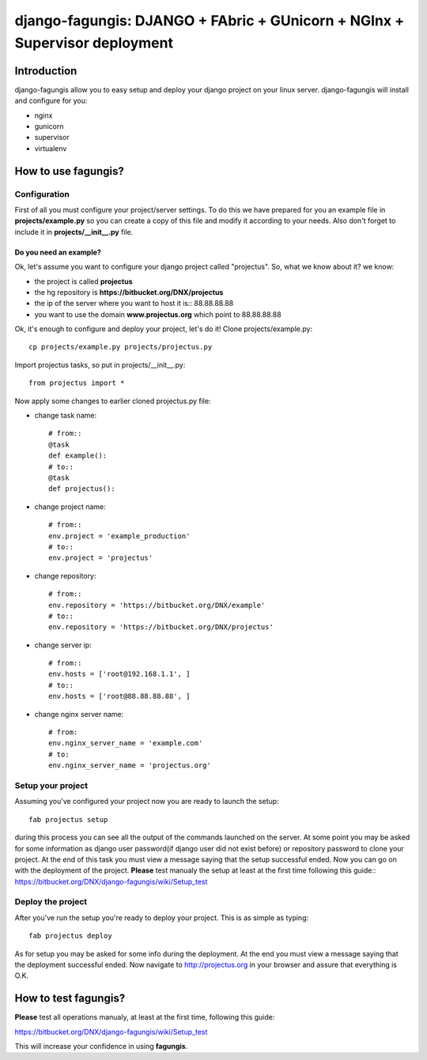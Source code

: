 ===========================================================================
django-fagungis: DJANGO + FAbric + GUnicorn + NGInx + Supervisor deployment
===========================================================================

Introduction
============

django-fagungis allow you to easy setup and deploy your django project on
your linux server.
django-fagungis will install and configure for you:

* nginx

* gunicorn

* supervisor

* virtualenv


How to use fagungis?
====================

Configuration
-------------

First of all you must configure your project/server settings. To do this we
have prepared for you an example file in **projects/example.py** so you can
create a copy of this file and modify it according to your needs. Also don't
forget to include it in **projects/__init__.py** file.

Do you need an example?
~~~~~~~~~~~~~~~~~~~~~~~

Ok, let's assume you want to configure your django project called "projectus".
So, what we know about it?
we know:

* the project is called **projectus**

* the hg repository is **https://bitbucket.org/DNX/projectus**

* the ip of the server where you want to host it is:: 88.88.88.88

* you want to use the domain **www.projectus.org** which point to 88.88.88.88


Ok, it's enough to configure and deploy your project, let's do it!
Clone projects/example.py::

    cp projects/example.py projects/projectus.py

Import projectus tasks, so put in projects/__init__.py::

    from projectus import *

Now apply some changes to earlier cloned projectus.py file:

* change task name::

    # from::
    @task
    def example():
    # to::
    @task
    def projectus():

* change project name::

    # from::
    env.project = 'example_production'
    # to::
    env.project = 'projectus'

* change repository::

    # from::
    env.repository = 'https://bitbucket.org/DNX/example'
    # to::
    env.repository = 'https://bitbucket.org/DNX/projectus'

* change server ip::

    # from::
    env.hosts = ['root@192.168.1.1', ]
    # to::
    env.hosts = ['root@88.88.88.88', ]

* change nginx server name::

    # from:
    env.nginx_server_name = 'example.com'
    # to:
    env.nginx_server_name = 'projectus.org'


Setup your project
------------------

Assuming you've configured your project now you are ready to launch the setup::

    fab projectus setup

during this process you can see all the output of the commands launched on
the server. At some point you may be asked for some information as django
user password(if django user did not exist before) or repository password to
clone your project.
At the end of this task you must view a message saying that the setup
successful ended.
Now you can go on with the deployment of the project.
**Please** test manualy the setup at least at the first time following
this guide:: https://bitbucket.org/DNX/django-fagungis/wiki/Setup_test

Deploy the project
------------------

After you've run the setup you're ready to deploy your project. This is as
simple as typing::

    fab projectus deploy

As for setup you may be asked for some info during the deployment.
At the end you must view a message saying that the deployment successful
ended.
Now navigate to http://projectus.org in your browser and assure that
everything is O.K.


How to test fagungis?
=====================

**Please** test all operations manualy, at least at the first time, following
this guide::

https://bitbucket.org/DNX/django-fagungis/wiki/Setup_test

This will increase your confidence in using **fagungis**.